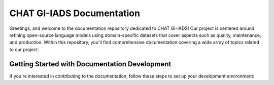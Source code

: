 CHAT GI-IADS Documentation
=======================================

Greetings, and welcome to the documentation repository dedicated to CHAT GI-IADS! Our project is centered around refining open-source language models using domain-specific datasets that cover aspects such as quality, maintenance, and production. Within this repository, you'll find comprehensive documentation covering a wide array of topics related to our project.

Getting Started with Documentation Development
----------------------------------------------
If you're interested in contributing to the documentation, follow these steps to set up your development environment: